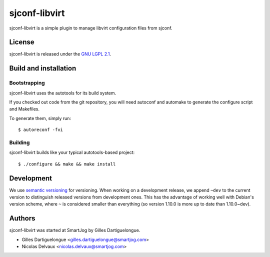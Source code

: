 ==============
sjconf-libvirt
==============

sjconf-libvirt is a simple plugin to manage libvirt configuration files from sjconf.

License
=======

sjconf-libvirt is released under the `GNU LGPL 2.1 <http://www.gnu.org/licenses/lgpl-2.1.html>`_.


Build and installation
=======================

Bootstrapping
-------------

sjconf-libvirt uses the autotools for its build system.

If you checked out code from the git repository, you will need
autoconf and automake to generate the configure script and Makefiles.

To generate them, simply run::

    $ autoreconf -fvi

Building
--------

sjconf-libvirt builds like your typical autotools-based project::

    $ ./configure && make && make install


Development
===========

We use `semantic versioning <http://semver.org/>`_ for
versioning. When working on a development release, we append ``~dev``
to the current version to distinguish released versions from
development ones. This has the advantage of working well with Debian's
version scheme, where ``~`` is considered smaller than everything (so
version 1.10.0 is more up to date than 1.10.0~dev).


Authors
=======

sjconf-libvirt was started at SmartJog by Gilles Dartiguelongue.

* Gilles Dartiguelongue <gilles.dartiguelongue@smartjog.com>
* Nicolas Delvaux <nicolas.delvaux@smartjog.com>

